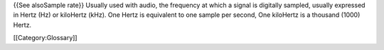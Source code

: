 {{See alsoSample rate}} Usually used with audio, the frequency at which
a signal is digitally sampled, usually expressed in Hertz (Hz) or
kiloHertz (kHz). One Hertz is equivalent to one sample per second, One
kiloHertz is a thousand (1000) Hertz.

[[Category:Glossary]]
